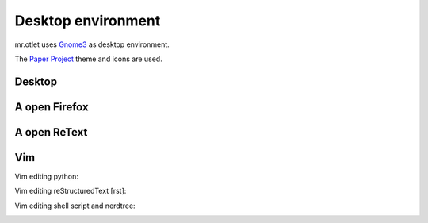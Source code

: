 ===================
Desktop environment
===================

mr.otlet uses `Gnome3 <https://www.gnome.org/>`_ as desktop environment.

The `Paper Project <https://snwh.org/paper>`_ theme and icons are used.

Desktop
=======

.. image:: _static/mr.otlet_empty_desktop.png
   :alt: Picture of empty, clean desktop

A open Firefox
==============

.. image:: _static/mr.otlet_paper-theme.png
   :alt: Picture of a open Firefox tab showing https://plone.org


A open ReText
=============

.. image:: _static/mr.otlet_retext.png
   :alt: Picture of a open ReText editor


Vim
===

Vim editing python:

.. image:: _static/vim _python.png
   :alt: Picture of vim editing python


Vim editing reStructuredText [rst]:

.. image:: _static/vim _rst.png
   :alt: Picture of vim editing reStructuredText

Vim editing shell script and nerdtree:

.. image:: _static/mrotlet_nerdtree.png
     :alt: Picture of vim editing shell scipt with a open nerdtree
